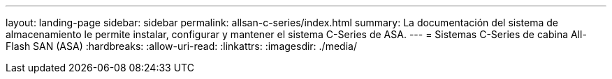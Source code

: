 ---
layout: landing-page 
sidebar: sidebar 
permalink: allsan-c-series/index.html 
summary: La documentación del sistema de almacenamiento le permite instalar, configurar y mantener el sistema C-Series de ASA. 
---
= Sistemas C-Series de cabina All-Flash SAN (ASA)
:hardbreaks:
:allow-uri-read: 
:linkattrs: 
:imagesdir: ./media/


